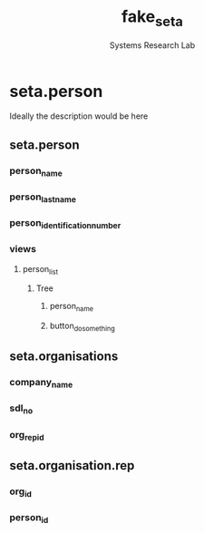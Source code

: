 #+TITLE: fake_seta
#+AUTHOR: Systems Research Lab

* seta.person
Ideally the description would be here
:PROPERTIES:
:Summary: To summarize, this is what it is
:Folder: fake_seta_person
:Website: https://www.duckduckgo.com
:Depends: ['base']
:END:
** seta.person
:PROPERTIES:
:ModelType: Model
:Name: seta.person
:FileName: seta_person.py
:Class: SetaPerson
:Description: Its a model, not much to say
:END:
*** person_name
:PROPERTIES:
:FieldName: person_name
:FieldType: Char
:MaxLength: 30
:Required: True
:END:
*** person_last_name
:PROPERTIES:
:FieldName: person_last_name
:FieldType: Char
:MaxLength: 30
:Required: True
:END:
*** person_identification_number
:PROPERTIES:
:FieldName: person_identification_number
:FieldType: Char
:MaxLength: 20
:Required: True
:END:





*** views
:PROPERTIES:
:Holder: Views
:END:
**** person_list
:PROPERTIES:
:ViewType: Tree
:ViewMode: tree,form
:ID: seta_person_list
:Name: Fake SETA Person List
:END:
***** Tree
****** person_name
:PROPERTIES:
:Name: person_name

****** person_last_name
:PROPERTIES:
:Name: person_last_name
****** person_identification_number
:PROPERTIES:
:Name: person_identification_number
***** Form
:PROPERTIES:
:ViewType: Form 
:ViewMode: tree,form
:ID: seta_person_form
:Name: Fake SETA Person Form
:END:
****** button_do_something
:PROPERTIES:
:Name: do_something
:String: Something Button Clicker
****** person_name
:PROPERTIES:
:Name: person_name

****** person_last_name
:PROPERTIES:
:Name: person_last_name
****** person_identification_number
:PROPERTIES:
:Name: person_identification_number
*** menuitems
:PROPERTIES:
:MenuHolder: Views
**** Top Menu
:PROPERTIES:
:Name: The Top Menu
:ID: seta_person.menu_root
**** Person Menu
:PROPERTIES:
:Name: The Persons Menu
:ID: seta_person.person_menu
:Parent: seta_person.menu_root


* seta.organisation
The Organisation Module. Does what an Organisation Module does.
:PROPERTIES:
:Summary: Org module stu 
:Folder: fake_seta_organisation
:Website: https://www.duckduckgo.com
:Depends: ['base', 'person']
:END:
** seta.organisations
:PROPERTIES:
:ModelType: Model
:Name: seta.organisations
:FileName: seta_organisation.py
:Class: SetaOrganisations
:Description: Bunch of organisations 
:END:
*** company_name
:PROPERTIES:
:FieldName: company_name 
:FieldType: Char
:MaxLength: 50
:Required: True
:END:
*** sdl_no
:PROPERTIES:
:FieldName: sdl_no 
:FieldType: Char
:MaxLength: 30
:Required: True
:END:
*** org_rep_id
:PROPERTIES:
:FieldName: org_rep_id
:FieldType: Many2one
:RelatedModel: seta.organisation.rep 
:END:
** seta.organisation.rep
:PROPERTIES:
:ModelType: Model
:Name: seta.organisation.rep
:FileName: seta_organisation_rep.py
:Class: SetaOrganisationRep
:Description: Bunch of organisation reps 
:END:
*** org_id
:PROPERTIES:
:FieldName: org_id 
:FieldType: Many2one
:RelatedModel: seta.organisations 
:END:
*** person_id 
:PROPERTIES:
:FieldName: person_id
:FieldType: Many2one 
:RelatedModel: seta.person 
:RelatedModule: seta.person 
:END:
